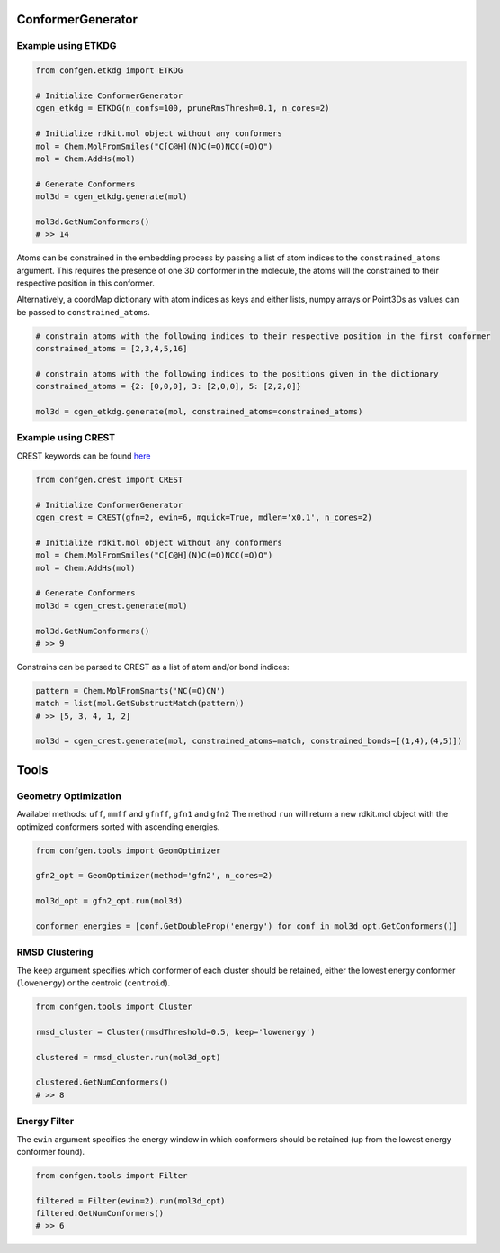 
ConformerGenerator
==================

Example using ETKDG
-------------------

.. code-block:: python

    from confgen.etkdg import ETKDG

    # Initialize ConformerGenerator
    cgen_etkdg = ETKDG(n_confs=100, pruneRmsThresh=0.1, n_cores=2)

    # Initialize rdkit.mol object without any conformers
    mol = Chem.MolFromSmiles("C[C@H](N)C(=O)NCC(=O)O")
    mol = Chem.AddHs(mol)

    # Generate Conformers
    mol3d = cgen_etkdg.generate(mol)

    mol3d.GetNumConformers()
    # >> 14


Atoms can be constrained in the embedding process by passing a list of atom indices to the ``constrained_atoms`` argument.
This requires the presence of one 3D conformer in the molecule, the atoms will the constrained to their respective position in this conformer.

Alternatively, a coordMap dictionary with atom indices as keys and either lists, numpy arrays or Point3Ds as values can be passed to ``constrained_atoms``.

.. code-block:: python

    # constrain atoms with the following indices to their respective position in the first conformer
    constrained_atoms = [2,3,4,5,16]

    # constrain atoms with the following indices to the positions given in the dictionary
    constrained_atoms = {2: [0,0,0], 3: [2,0,0], 5: [2,2,0]}

    mol3d = cgen_etkdg.generate(mol, constrained_atoms=constrained_atoms)


Example using CREST
-------------------
CREST keywords can be found `here <https://xtb-docs.readthedocs.io/en/latest/crestcmd.html>`_


.. code-block:: python

    from confgen.crest import CREST

    # Initialize ConformerGenerator
    cgen_crest = CREST(gfn=2, ewin=6, mquick=True, mdlen='x0.1', n_cores=2)

    # Initialize rdkit.mol object without any conformers
    mol = Chem.MolFromSmiles("C[C@H](N)C(=O)NCC(=O)O")
    mol = Chem.AddHs(mol)

    # Generate Conformers
    mol3d = cgen_crest.generate(mol)

    mol3d.GetNumConformers()
    # >> 9

Constrains can be parsed to CREST as a list of atom and/or bond indices:

.. code-block:: python

    pattern = Chem.MolFromSmarts('NC(=O)CN')
    match = list(mol.GetSubstructMatch(pattern))
    # >> [5, 3, 4, 1, 2]

    mol3d = cgen_crest.generate(mol, constrained_atoms=match, constrained_bonds=[(1,4),(4,5)])


Tools
===============

Geometry Optimization
---------------------

Availabel methods: ``uff``, ``mmff`` and ``gfnff``, ``gfn1`` and ``gfn2``
The method ``run`` will return a new rdkit.mol object with the optimized conformers sorted with ascending energies.


.. code-block:: python

    from confgen.tools import GeomOptimizer

    gfn2_opt = GeomOptimizer(method='gfn2', n_cores=2)

    mol3d_opt = gfn2_opt.run(mol3d)

    conformer_energies = [conf.GetDoubleProp('energy') for conf in mol3d_opt.GetConformers()]


RMSD Clustering
---------------

The ``keep`` argument specifies which conformer of each cluster should be retained, either the lowest energy conformer (``lowenergy``) or the centroid (``centroid``).

.. code-block:: python

    from confgen.tools import Cluster

    rmsd_cluster = Cluster(rmsdThreshold=0.5, keep='lowenergy')

    clustered = rmsd_cluster.run(mol3d_opt)

    clustered.GetNumConformers()
    # >> 8


Energy Filter
---------------

The ``ewin`` argument specifies the energy window in which conformers should be retained (up from the lowest energy conformer found).

.. code-block:: python

    from confgen.tools import Filter

    filtered = Filter(ewin=2).run(mol3d_opt)
    filtered.GetNumConformers()
    # >> 6
